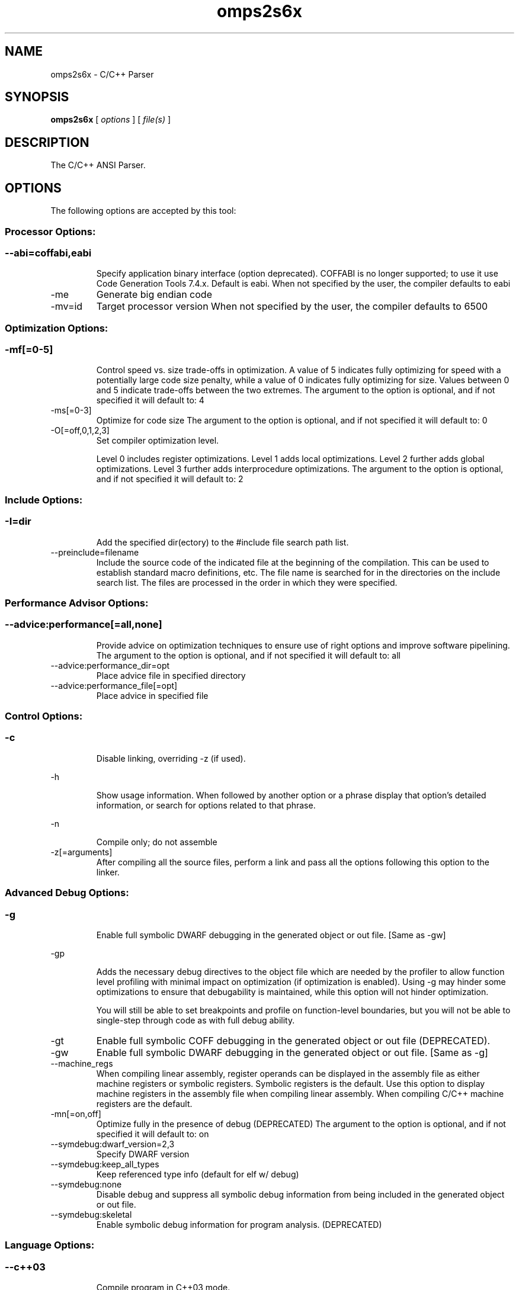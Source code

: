 .bd B 3
.TH omps2s6x 1 "Aug 29, 2014" "TI Tools" "TI Code Generation Tools"
.SH NAME
omps2s6x - C/C++ Parser
.SH SYNOPSIS
.B omps2s6x
[
.I options
] [
.I file(s)
]
.SH DESCRIPTION
The C/C++ ANSI Parser.
.SH OPTIONS
The following options are accepted by this tool:
.SS Processor Options:
.SS
.TP
--abi=coffabi,eabi
Specify application binary interface (option deprecated). COFFABI is no longer supported; to use it use Code Generation Tools 7.4.x. Default is eabi. When not specified by the user, the compiler defaults to eabi
.TP
-me
Generate big endian code
.TP
-mv=id
Target processor version When not specified by the user, the compiler defaults to 6500
.SS Optimization Options:
.SS
.TP
-mf[=0-5]
Control speed vs. size trade-offs in optimization.  A value of 5 indicates fully optimizing for speed with a potentially large code size penalty, while a value of 0 indicates fully optimizing for size. Values between 0 and 5 indicate trade-offs between the two extremes. The argument to the option is optional, and if not specified it will default to: 4
.TP
-ms[=0-3]
Optimize for code size The argument to the option is optional, and if not specified it will default to: 0
.TP
-O[=off,0,1,2,3]
Set compiler optimization level.

Level 0 includes register optimizations.  Level 1 adds local optimizations. Level 2 further adds global optimizations. Level 3 further adds interprocedure optimizations. The argument to the option is optional, and if not specified it will default to: 2
.SS Include Options:
.SS
.TP
-I=dir
Add the specified dir(ectory) to the #include file search path list.
.TP
--preinclude=filename
Include the source code of the indicated file at the beginning of the compilation. This can be used to establish standard macro definitions, etc. The file name is searched for in the directories on the include search list. The files are processed in the order in which they were specified.
.SS Performance Advisor Options:
.SS
.TP
--advice:performance[=all,none]
Provide advice on optimization techniques to ensure use of right options and improve software pipelining. The argument to the option is optional, and if not specified it will default to: all
.TP
--advice:performance_dir=opt
Place advice file in specified directory
.TP
--advice:performance_file[=opt]
Place advice in specified file
.SS Control Options:
.SS
.TP
-c
Disable linking, overriding -z (if used).
.TP
-h
Show usage information.  When followed by another option or a phrase display that option's detailed information, or search for options related to that phrase.
.TP
-n
Compile only; do not assemble
.TP
-z[=arguments]
After compiling all the source files, perform a link and pass all the options following this option to the linker.
.SS Advanced Debug Options:
.SS
.TP
-g
Enable full symbolic DWARF debugging in the generated object or out file. [Same as -gw]
.TP
-gp
Adds the necessary debug directives to the object file which are needed by the profiler to allow function level profiling with minimal impact on optimization (if optimization is enabled). Using -g may hinder some optimizations to ensure that debugability is maintained, while this option will not hinder optimization.

You will still be able to set breakpoints and profile on function-level boundaries, but you will not be able to single-step through code as with full debug ability.
.TP
-gt
Enable full symbolic COFF debugging in the generated object or out file (DEPRECATED).
.TP
-gw
Enable full symbolic DWARF debugging in the generated object or out file. [Same as -g]
.TP
--machine_regs
When compiling linear assembly, register operands can be displayed in the assembly file as either machine registers or symbolic registers.  Symbolic registers is the default. Use this option to display machine registers in the assembly file when compiling linear assembly.  When compiling C/C++ machine registers are the default.
.TP
-mn[=on,off]
Optimize fully in the presence of debug (DEPRECATED) The argument to the option is optional, and if not specified it will default to: on
.TP
--symdebug:dwarf_version=2,3
Specify DWARF version
.TP
--symdebug:keep_all_types
Keep referenced type info (default for elf w/ debug)
.TP
--symdebug:none
Disable debug and suppress all symbolic debug information from being included in the generated object or out file.
.TP
--symdebug:skeletal
Enable symbolic debug information for program analysis. (DEPRECATED)
.SS Language Options:
.SS
.TP
--c++03
Compile program in C++03 mode.
.TP
--c89
Compile program in ANSI C89 mode.
.TP
--c99
Compile program in C99 mode.
.TP
--create_pch=filename
Create a precompiled header file with the name specified. This option specifies the filename for the precompiled header file. If this option is not used, the precompiled header file will use the primary source file name as its filename with .pch as suffix.
.TP
--exceptions
Enable C++ exception handling
.TP
--extern_c_can_throw
This option is only supported under EABI for table-driven exception handling (TDEH). This option is valid only when `--exceptions` is also present. This option allows a function defined in C++ with extern `C` linkage to propagate exceptions.
.TP
-fg
Treat C files as C++ files
.TP
--float_operations_allowed=all,32,64,none
Control the acceptable precision of floating point operations. The default is all.
.TP
--gcc
This option enables the support for GCC extensions.  This feature is incompatible with strict ANSI mode.
.TP
--keep_unneeded_statics
The parser, by default, will remark about and then remove any unreferenced static variables.  This option will keep the parser from deleting unreferenced static variables and any static functions that are, in turn referenced by these variables.
.TP
-pc
Enable parser support for multibyte character sequences in comments, string literals, and character constants.
.TP
--pch
Automatically create and/or use precompiled header files. This option will enable EDG parser to provide a mechanism for, in effect, taking a snapshot of the state of the compilation at a particular point and writing it to a disk file before completing the parsing; then, when recompiling the same source file or compiling another file with the same set of header files, it can recognize the `snapshot point`, and reload this file instead of recompile these headers. In this way, compilation time can be reduced.
.TP
--pch_dir=dir
Specify path where precompiled header file will reside. This option will direct the parser to put the generated precompiled header file in the specified directory. If this option is not used, the precompiled header file will be put into the same directory as the primary source file
.TP
--pch_verbose
This option displays a message for each precompiled header file that is considered but can not be used. It also gives the reason why it can not be used.
.TP
-pe
Enable support for embedded C++
.TP
--pending_instantiations=#
The number of template instantiations that may be in progress at any given time. Use 0 to specify an unlimited number.
.TP
-pi
Ignore the inline keyword while parsing.
.TP
-pk
Enable K & R C compatibility.
.TP
-pl
Output raw listing to .rl file
.TP
-pm
Enable program mode compilation.
.TP
-pn
Disable intrinsic functions in the parser.
.TP
-pr
Enable relaxed ANSI source parsing mode.
.TP
-ps
Enable strict ANSI source parsing mode.  Any source violating strict ANSI guidelines will generate a parsing error.
.TP
-px
Output xref listing to .crl file
.TP
-rtti
Support C++ run-time type information
.TP
--static_template_instantiation
All template entities are instantiated as needed in the file.  The instantiations are given internal (static) linkage.
.TP
--use_pch=filename
This option specifies the file name of the precompiled header file for this compilation.
.TP
--vtypes
Support OpenCL C-like vector types
.SS Parser Preprocessing Options:
.SS
.TP
-ppa
This option instructs the compiler to additionally continue compilation of the source file (rather than exiting) after generating a pre-processing .pp output file such as those generated by -ppd (dependencies) -ppi (included files), or -ppm (macros).
.TP
-ppc
Only preprocess the source file(s) and then stop; maintain source comments in the output.
.TP
-ppd[=filename]
Generate a dependency list for the source file into the file <filename>.pp and then exit.  Optionally, name the output file.  The output will include all files included in the source file as well as any of the files included.  Also see the -ppa option to continue compilation after generating the dependency list (similar to gcc).
.TP
-ppi[=filename]
Generate an include list for the source file into the file <filename>.pp and then exit.  Optionally, name the output file.  The output will include only those files directly included by the source file.   Also see the -ppa option to continue compilation after generating the include list (similar to gcc).
.TP
-ppl
Only preprocess the source file(s) and then stop; maintain #line directives in the output..
.TP
-ppm[=filename]
Generate a list of predefined and user defined macros for the source file into the file <filename>.pp and then exit.  Optionally, name the output file. The output will include only those files directly included by the source file.   Also see the -ppa option to continue compilation after generating the macro list (similar to gcc).
.TP
-ppo
Only preprocess the source file(s) and then stop.
.SS Predefined Symbols Options:
.SS
.TP
-D=NAME[=value]
Pre-define a symbol with the id 'NAME', optionally setting it's contents to 'value'.
.TP
-U=NAME
Undefine the symbol with the id 'NAME'.
.SS Diagnostic Options:
.SS
.TP
--compiler_revision
Print out the compiler release revision and exit.
.TP
--diag_wrap[=on,off]
Set diagnostic messages to wrap at 79 columns (on) or not (off). The argument to the option is optional, and if not specified it will default to: on
.TP
-pdel=count
Set error limit to <count>
.TP
-pden
Emit the diagnostic identifier numbers along with diagnostic messages.  These identifiers can be used with options such as -pds to suppress a specific diagnostic.
.TP
-pdew
Treat warnings as errors
.TP
-pdf
Write diagnostics to an .err file instead of the standard output.  The file name with be the same as the source file but with an .err extension.
.TP
-pdr
Issue remarks, which are normally suppressed.
.TP
-pds=id
Suppress diagnostic <id>
.TP
-pdse=id
Treat diagnostic <id> as error
.TP
-pdsr=id
Treat diagnostic <id> as remark
.TP
-pdsw=id
Treat diagnostic <id> as warning
.TP
-pdv
Enable verbose diagnostic information from the parser, including the source line of the error and an indicator of the error position within the line.
.TP
-pdw
Suppress all parser warnings.
.TP
-q
Suppress common compiler non-diagnostic output.  Remarks, errors and warnings will still be generated, as well as feature specific status.
.TP
-qq
Suppress all compiler non-diagnostic output.  Remarks, errors and warnings will still be generated.
.TP
--section_sizes[=on,off]
Output section size summary information for code, const, and data. The argument to the option is optional, and if not specified it will default to: on
.TP
--tool_versions
Print version numbers for each tool [Same as -version, -versions]
.TP
--verbose
Display progress information and toolset version when executing.
.TP
-version
Print version numbers for each tool [Same as -versions, --tool_versions]
.TP
-versions
Print version numbers for each tool [Same as -version, --tool_versions]
.SS Runtime Model Options:
.SS
.TP
--dprel
Always use DP-relative addressing for data (ELF only)
.TP
--fp_reassoc=on,off
Set to on to allow reassociation of floating point arithmetic even in cases where the reassociation will result in a slightly different answer. When not specified by the user, the compiler defaults to on
.TP
-gpp
Enable power profiling support by inserting NOPs into the frame code.  These NOPs can then be instrumented by the power profiling tooling to track power usage of functions.  If the power profiling tool is not used, this option will increase the cycle count of each function because of the NOPs.  This switch also disables optimizations that cannot be handled by the power-profiler.
.TP
-mb
Enable 62xx compatibility (Option disabled)
.TP
-mc
Do not reorder floating point operations
.TP
--mem_model:const=data,far,far_aggregates
Const access model When not specified by the user, the compiler defaults to data
.TP
--mem_model:data=near,far,far_aggregates
Data access model When not specified by the user, the compiler defaults to far_aggregates
.TP
-mh[=bytes|'auto']
Specify the number of bytes the compiler is allowed to speculatively load beyond the proven allocated memory.

The argument 0 (-mh=0) has a special meaning and turns off speculative loads.

The special argument 'auto' (-mh=auto) means the compiler chooses the number of bytes and also adds required padding during link step.

-mh with no argument means no limit on the number of bytes loaded speculatively by the compiler. 
.TP
-mi[=#]
Specify the maximum number of cycles that interrupts may be disabled.
.TP
-mo[=on,off]
Place each function in a separate subsection The argument to the option is optional, and if not specified it will default to: on
.TP
-mt
Assume no irregular alias or loop behavior
.TP
-mu
Disable software pipelining
.TP
-mw
Generate verbose software pipelining information
.TP
--no_compress
This option disables compression (use of 16-bit instructions) for 6400+.  It also tells the assembler to (1) prevent labeled execute packets from spanning fetch packet boundaries, (2) pad the end of code sections to 32-byte boundaries, and (3) handle .align directives. Normally for 6400+, these are the responsibilities of the compressor (cmp6x).
.TP
--no_reload_errors
Prevent detection of loop buffer reload-related errors. Accept loop buffer assembly code that would normally cause the assembler to issue loop buffer reload-related errors.
.TP
-ox
Treats pointer-to-const as an indication that no other store within the pointer's scope will affect the pointer's target.
.TP
--profile:breakpt
Disable optimizations that cannot be handled by a breakpoint-based profiler
.TP
--sat_reassoc=on,off
Set to on to allow reassociation of saturating arithmetic even in cases where the reassociation will cause saturation to occur differently. When not specified by the user, the compiler defaults to off
.TP
--speculate_unknown_loads
Speculate loads with unbounded address ranges
.TP
--wchar_t=16,32
Designate the size of the C/C++ type wchar_t. In COFF ABI mode only 16-bit wchar_t is allowed. In EABI mode users can choose either 16-bit or 32-bit wchar_t type. Note that objects built with 16-bit wchar_t are not compatible with 32-bit wchar_t objects. The default is 16-bit wchar_t. When not specified by the user, the compiler defaults to 16
.SS Advanced Optimizations Options:
.SS
.TP
--disable_push_pop
Disable code-size optimization that calls RTS functions _push_rts() and _pop_rts().
.TP
--fp_mode=relaxed,strict
Specify a floating point mode. In relaxed mode if the result of a double-precision floating point expression is assigned to a single-precision floating-point or an integer, the computations in the expression are converted to single-precision computations. Any double-precision constants in the expression are also converted to single-precision if they will fit. Hardware instructions may replace floating point library calls when available. Floating point arithmetic reassociation is also allowed. This behavior is not ISO conformant, but results in faster/smaller code, with some loss in accuracy. When not specified by the user, the compiler defaults to strict
.TP
-ma
Assume called funcs create hidden aliases (rare)
.TP
-oi[=size]
Specify threshold for automatic inlining
.TP
--omp
Enable support for OpenMP 3.0
.TP
-on=0-2
Set the optimizer information file level, or disable with 0. Level 1 includes basic information.  Level 2 includes detailed information.  The file will be created in the assembly directory if a custom asm directory is specified on the command line otherwise it will be created in the object file directory.
.TP
-op=0-3
Specify assumptions to make about function calls when optimizing.

Level 0 (-op0) indicates that the module has functions that are called from other modules.

Level 1 (-op1) indicates that the module does not have functions that are called by other modules but has global variables that are modified in other modules.

Level 2 (-op2) indicates that the module does not have functions that are called or globals that are modified by other modules.

Level 3 (-op3) indicates that the module has functions that are called by other modules but does not have globals that are modified by other modules.
.TP
--remove_hooks_when_inlining
Remove the entry and exit hooks from the bodies of inlined functions.
.TP
--single_inline
Inline function that are called only once.  Will inline these functions even if auto inlining has been turned off (-oi0)
.SS Entry/Exit Hook Options:
.SS
.TP
--entry_hook[=hook_function_name]
Insert this call at entry to each function The argument to the option is optional, and if not specified it will default to: __entry_hook
.TP
--entry_parm=name,address,none
Pass caller's name or address to entry hook
.TP
--exit_hook[=hook_function_name]
Insert this call at exit from each function The argument to the option is optional, and if not specified it will default to: __exit_hook
.TP
--exit_parm=name,address,none
Pass caller's name or address to exit hook
.SS Feedback and Analysis Options:
.SS
.TP
--analyze=codecov,callgraph
Generate analysis information about code coverage or call graph information in the form of CSV files.  This information can then be read and interpreted by other tools.  For example, the cache layout tool, clt6x, can be used to interpret the call graph information and produce a preferred function order that can be incorporated into the application link.  The compiler can only generate one kind of analysis information for a given invocation of the compiler.
.TP
--analyze_only
Generate analysis only; do not continue compilation. This option is used in combination with the --analyze option to instruct the compiler to halt the compilation after it has completed the generation of analysis information requested in the --analyze option.
.TP
--gen_profile_info
Instrument the object code that is generated for a compilation with path profiling information.  The compiler will annotate the code that is generated for an application so that, when executed, the application can generate information about which code paths were executed and how often.  This profile data can then be used by subsequent compiles to analyze code coverage or call graph information to assist with subsequent development.
.TP
--use_profile_info[=filelist]
This option is used in combination with the --analyze option to generate analysis information about code coverage or call graph information in the form of CSV files.  This information can then be read and interpreted by other tools.  For example, the cache layout tool, clt6x, can be used to interpret the call graph information and produce a preferred function order that can be incorporated into the application link.  The compiler can only generate one kind of analysis information for a given invocation of the compiler.
.SS Library Function Assumptions Options:
.SS
.TP
-ol0
File redefines an RTS library function.
.TP
-ol1
File contains an RTS library function.
.TP
-ol2
File does not define any RTS library func (def.)
.TP
--printf_support=nofloat,minimal,full
The printf and scanf families of functions are large because they provide complex formatting capabilities, which may not be required in typical embedded applications.  Use this option to reduce code size by eliminating features.  This option must be specified at link time.

Use '--printf_support=nofloat' to exclude support for printing and scanning floating values.  All format specifiers except %f, %F, %g, %G, %e, and %E are supported.

Use '--printf_support=minimal' to exclude support for width and precision flags and all format specifiers except %%, %d %o, %c, %s, and %x.
.SS Assembler Options:
.SS
.TP
-aa
Generate absolute listing file
.TP
-ac
Symbol names are not case-significant
.TP
-ad=NAME[=value]
Pre-define the assembly symbol NAME, optionally setting its contents to 'value'.
.TP
-ahc=filename
Simulate source '.copy filename'
.TP
-ahi=filename
Simulate source '.include filename'
.TP
-al
Generate listing file
.TP
-apd[=filename]
Generate assembly dependency information.  Optionally, name the assembly dependency file.
.TP
-api
Generate first-level assembly include file list
.TP
-as
Keep local symbols in output file
.TP
-au=NAME
Undefine assembly symbol NAME
.TP
-ax
Generate cross reference file
.TP
-k
Keep the generated assembly language (.asm) file
.TP
--no_const_clink
Do not generate .clink directives for const global arrays.  By default these arrays are placed in a .const subsection and conditionally linked.
.TP
-s
Generate interlisted assembly file
.TP
-ss
Generate C source interlisted assembly file
.TP
--strip_coff_underscore
Strip underscores from externally defined or referenced symbols to aid transition of hand-coded assembly code from COFF to ELF.
.SS File Type Specifier Options:
.SS
.TP
-fa=filename
File is an assembly file (default for .asm)
.TP
-fc=filename
File is a C file (default for .c/no ext)
.TP
-fl=filename
File is a linear asm file (default for .sa)
.TP
-fo=filename
File is an object file (default for .obj)
.TP
-fp=filename
File is a C++ file (default for .C .cpp .cc)
.SS Directory Specifier Options:
.SS
.TP
-fb=dir
Absolute listing directory (default is .obj dir)
.TP
-fe=filename
Compilation output file name, can override --obj_directory
.TP
-ff=dir
Listing/xref file directory (default is .obj dir)
.TP
-fr=dir
Object file directory (default is .)
.TP
-fs=dir
Assembly file directory (default is .)
.TP
-ft=dir
Temporary file directory (default is .)
.TP
--pp_directory=dir
Place preprocessor output files in specified directory.  The directory must exist prior to compiler invocation.
.SS Default File Extensions Options:
.SS
.TP
-ea=.ext
Extension for assembly files (default is .asm)
.TP
-ec=.ext
Extension for C files (default is .c)
.TP
-el=.ext
Extension for linear asm files (default is .sa)
.TP
-eo=.ext
Extension for object files (default is .obj)
.TP
-ep=.ext
Extension for C++ files (default is .cpp)
.TP
-es=.ext
Extension for listing files (default is .lst)
.SS Dynamic Linking Support Options:
.SS
.TP
--dsbt
This option causes the compiler to load the DP from the Data Segment Address Table (DBST) for every function marked exported. This allows each dynamic object to have its own near DP segment and allows efficient near DP addressing in each dynamic module.
.TP
--export_all_cpp_vtbl
If a c++ class is not exported, its virtual table and typeinfo are not exported. This option exports these symbols for all classes.
.TP
--import_helper_functions
This option tells the compiler to treat calls to compiler helper functions as imported references. Compiler helper functions are part of the runtime support library. This option is useful in platforms that support dynamic shared objects (DSO/DLL) where the OS can provide runtime support in a shared object. Without this option, the compiler treats helper function calls as non-imported references and the supporting runtime functions are statically linked in by the static linker.
.TP
--import_undef[=on,off]
This option imports all undefined symbols. The argument to the option is optional, and if not specified it will default to: on
.TP
--inline_plt[=on,off]
The linker generates an import function call stub to call an imported function. This linker generated call stub is called 'Procedure Linkage Table' (PLT) entry. The PLT entry is similar to a trampoline. The performance of the generated code can be improved if the PLT entry is inlined. This option makes the compiler inline the PLT. Note that the use of this option can increase the code size in some cases. Also the dynamic load time can increase as the dynamic linker needs to patch more entries The argument to the option is optional, and if not specified it will default to: on
.TP
--linux
Set all the necessary options to build code for Linux.
.TP
--pic[=near,far]
Generate position-independent addressing for a dynamic shared object. All externally visible objects will be addressed through a Global Offset Table (GOT). The argument to the option is optional, and if not specified it will default to: near
.TP
--visibility=default,protected,hidden
This option specifies the ELF visibility attribute of the global symbols. The ELF visibility attribute controls if and how the symbol can be accessed by other modules.
.SS Command Files Options:
.SS
.TP
-@=filename
Read additional compile options the specified filename.
.SS MISRA-C:2004 Options:
.SS
.TP
--check_misra[=RULE]
Enable verification of the MISRA-C:2004 rules, 'Guidelines for the use of the C language in critical systems.' For information on MISRA-C, see http://www.misra.org.uk.  MISRA and MISRA-C are trademarks of MIRA Ltd. The argument to the option is optional, and if not specified it will default to: all
.TP
--misra_advisory=error,warning,remark,suppress
Set diagnostic severity level for the MISRA advisory class of rules.  See the --check_misra option for further information.
.TP
--misra_required=error,warning,remark,suppress
Set the diagnostic severity level for the MISRA required class of rules.  See the --check_misra option for further information.
.SH EXIT STATUS
The following error values are returned:
.PD 0
.TP 10
.B 0
Successful completion.
.TP
.B >0
Unsuccessful completion; an error occured.
.PD
.SH COPYRIGHT
.TP
Copyright (c) 2014, Texas Instruments, Inc.
